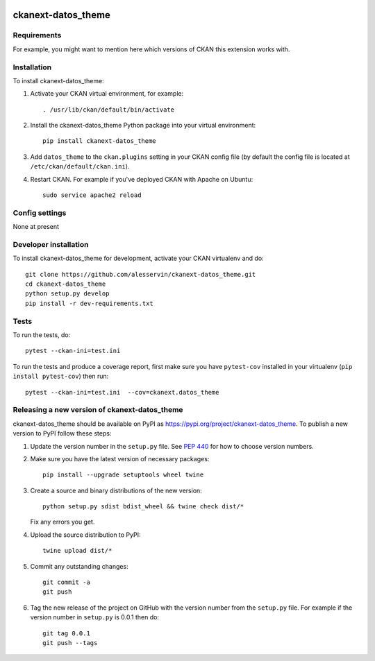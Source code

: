 .. You should enable this project on travis-ci.org and coveralls.io to make
   these badges work. The necessary Travis and Coverage config files have been
   generated for you.

.. image:: https://travis-ci.org/alesservin/ckanext-datos_theme.svg?branch=master
    :target: https://travis-ci.org/alesservin/ckanext-datos_theme

.. image:: https://coveralls.io/repos/alesservin/ckanext-datos_theme/badge.svg
  :target: https://coveralls.io/r/alesservin/ckanext-datos_theme

.. image:: https://img.shields.io/pypi/v/ckanext-datos_theme.svg
    :target: https://pypi.org/project/ckanext-datos_theme/
    :alt: Latest Version

.. image:: https://img.shields.io/pypi/pyversions/ckanext-datos_theme.svg
    :target: https://pypi.org/project/ckanext-datos_theme/
    :alt: Supported Python versions

.. image:: https://img.shields.io/pypi/status/ckanext-datos_theme.svg
    :target: https://pypi.org/project/ckanext-datos_theme/
    :alt: Development Status

.. image:: https://img.shields.io/pypi/l/ckanext-datos_theme.svg
    :target: https://pypi.org/project/ckanext-datos_theme/
    :alt: License

=============
ckanext-datos_theme
=============

.. Put a description of your extension here:
   What does it do? What features does it have?
   Consider including some screenshots or embedding a video!


------------
Requirements
------------

For example, you might want to mention here which versions of CKAN this
extension works with.


------------
Installation
------------

.. Add any additional install steps to the list below.
   For example installing any non-Python dependencies or adding any required
   config settings.

To install ckanext-datos_theme:

1. Activate your CKAN virtual environment, for example::

     . /usr/lib/ckan/default/bin/activate

2. Install the ckanext-datos_theme Python package into your virtual environment::

     pip install ckanext-datos_theme

3. Add ``datos_theme`` to the ``ckan.plugins`` setting in your CKAN
   config file (by default the config file is located at
   ``/etc/ckan/default/ckan.ini``).

4. Restart CKAN. For example if you've deployed CKAN with Apache on Ubuntu::

     sudo service apache2 reload


---------------
Config settings
---------------

None at present

.. Document any optional config settings here. For example::

.. # The minimum number of hours to wait before re-checking a resource
   # (optional, default: 24).
   ckanext.datos_theme.some_setting = some_default_value


----------------------
Developer installation
----------------------

To install ckanext-datos_theme for development, activate your CKAN virtualenv and
do::

    git clone https://github.com/alesservin/ckanext-datos_theme.git
    cd ckanext-datos_theme
    python setup.py develop
    pip install -r dev-requirements.txt


-----
Tests
-----

To run the tests, do::

    pytest --ckan-ini=test.ini

To run the tests and produce a coverage report, first make sure you have
``pytest-cov`` installed in your virtualenv (``pip install pytest-cov``) then run::

    pytest --ckan-ini=test.ini  --cov=ckanext.datos_theme


----------------------------------------
Releasing a new version of ckanext-datos_theme
----------------------------------------

ckanext-datos_theme should be available on PyPI as https://pypi.org/project/ckanext-datos_theme.
To publish a new version to PyPI follow these steps:

1. Update the version number in the ``setup.py`` file.
   See `PEP 440 <http://legacy.python.org/dev/peps/pep-0440/#public-version-identifiers>`_
   for how to choose version numbers.

2. Make sure you have the latest version of necessary packages::

    pip install --upgrade setuptools wheel twine

3. Create a source and binary distributions of the new version::

       python setup.py sdist bdist_wheel && twine check dist/*

   Fix any errors you get.

4. Upload the source distribution to PyPI::

       twine upload dist/*

5. Commit any outstanding changes::

       git commit -a
       git push

6. Tag the new release of the project on GitHub with the version number from
   the ``setup.py`` file. For example if the version number in ``setup.py`` is
   0.0.1 then do::

       git tag 0.0.1
       git push --tags
